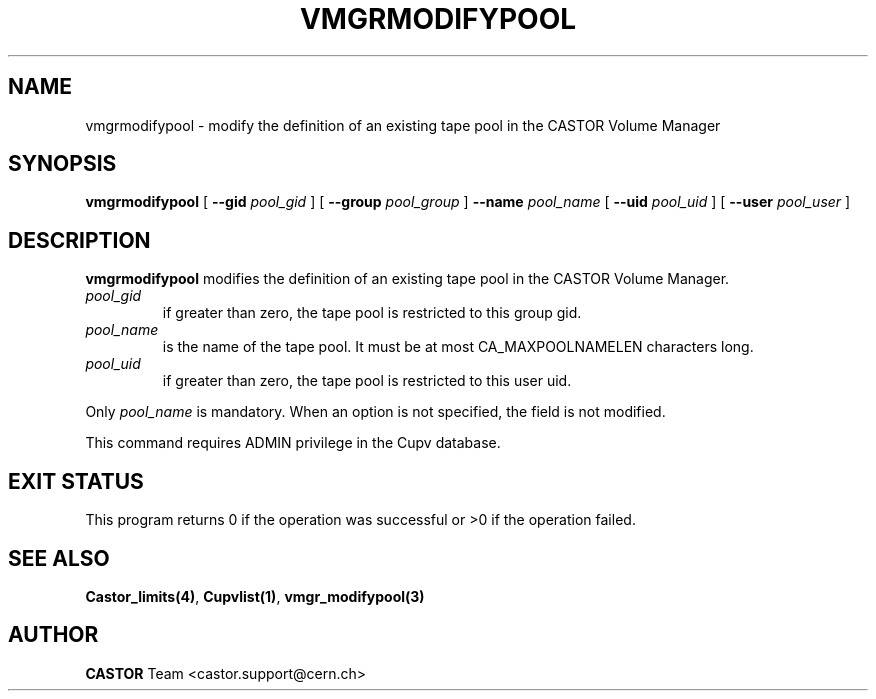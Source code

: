 .\" Copyright (C) 2000-2002 by CERN/IT/PDP/DM
.\" All rights reserved
.\"
.TH VMGRMODIFYPOOL 1 "$Date: 2002/08/23 12:43:06 $" CASTOR "vmgr Administrator Commands"
.SH NAME
vmgrmodifypool \- modify the definition of an existing tape pool in the CASTOR Volume Manager
.SH SYNOPSIS
.B vmgrmodifypool
[
.BI --gid " pool_gid"
] [
.BI --group " pool_group"
]
.BI --name " pool_name"
[
.BI --uid " pool_uid"
] [
.BI --user " pool_user"
]
.SH DESCRIPTION
.B vmgrmodifypool
modifies the definition of an existing tape pool in the CASTOR Volume Manager.
.TP
.I pool_gid
if greater than zero, the tape pool is restricted to this group gid.
.TP
.I pool_name
is the name of the tape pool.
It must be at most CA_MAXPOOLNAMELEN characters long.
.TP
.I pool_uid
if greater than zero, the tape pool is restricted to this user uid.
.LP
Only
.I pool_name
is mandatory. When an option is not specified, the field is not modified.
.LP
This command requires ADMIN privilege in the Cupv database.
.SH EXIT STATUS
This program returns 0 if the operation was successful or >0 if the operation
failed.
.SH SEE ALSO
.BR Castor_limits(4) ,
.BR Cupvlist(1) ,
.B vmgr_modifypool(3)
.SH AUTHOR
\fBCASTOR\fP Team <castor.support@cern.ch>
